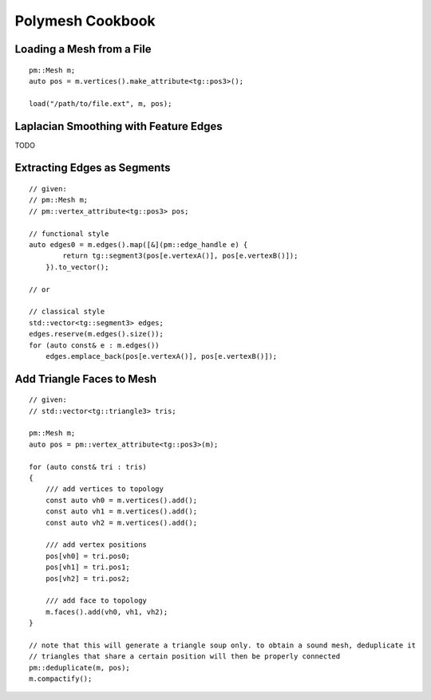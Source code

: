Polymesh Cookbook
=================


Loading a Mesh from a File
--------------------------

::

    pm::Mesh m;
    auto pos = m.vertices().make_attribute<tg::pos3>();

    load("/path/to/file.ext", m, pos);


Laplacian Smoothing with Feature Edges
--------------------------------------

TODO


Extracting Edges as Segments
--------------------------

::

    // given:
    // pm::Mesh m;
    // pm::vertex_attribute<tg::pos3> pos;
    
    // functional style
    auto edges0 = m.edges().map([&](pm::edge_handle e) {
            return tg::segment3(pos[e.vertexA()], pos[e.vertexB()]);
        }).to_vector();
    
    // or
    
    // classical style
    std::vector<tg::segment3> edges;
    edges.reserve(m.edges().size());
    for (auto const& e : m.edges())
        edges.emplace_back(pos[e.vertexA()], pos[e.vertexB()]);


Add Triangle Faces to Mesh
--------------------------

::

    // given:
    // std::vector<tg::triangle3> tris;

    pm::Mesh m;
    auto pos = pm::vertex_attribute<tg::pos3>(m);
    
    for (auto const& tri : tris)
    {
        /// add vertices to topology
        const auto vh0 = m.vertices().add();
        const auto vh1 = m.vertices().add();
        const auto vh2 = m.vertices().add();

        /// add vertex positions
        pos[vh0] = tri.pos0;
        pos[vh1] = tri.pos1;
        pos[vh2] = tri.pos2;

        /// add face to topology
        m.faces().add(vh0, vh1, vh2);
    }
    
    // note that this will generate a triangle soup only. to obtain a sound mesh, deduplicate it
    // triangles that share a certain position will then be properly connected
    pm::deduplicate(m, pos);
    m.compactify();
